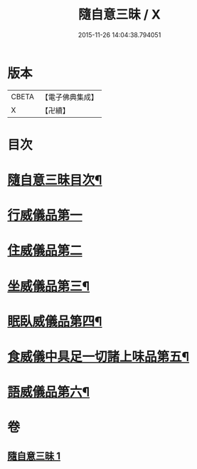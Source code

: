 #+TITLE: 隨自意三昧 / X
#+DATE: 2015-11-26 14:04:38.794051
* 版本
 |     CBETA|【電子佛典集成】|
 |         X|【卍續】    |

* 目次
* [[file:KR6d0206_001.txt::001-0496a2][隨自意三昧目次¶]]
* [[file:KR6d0206_001.txt::001-0496a13][行威儀品第一]]
* [[file:KR6d0206_001.txt::0498b24][住威儀品第二]]
* [[file:KR6d0206_001.txt::0499b13][坐威儀品第三¶]]
* [[file:KR6d0206_001.txt::0503b10][眠臥威儀品第四¶]]
* [[file:KR6d0206_001.txt::0504a3][食威儀中具足一切諸上味品第五¶]]
* [[file:KR6d0206_001.txt::0505a17][語威儀品第六¶]]
* 卷
** [[file:KR6d0206_001.txt][隨自意三昧 1]]
